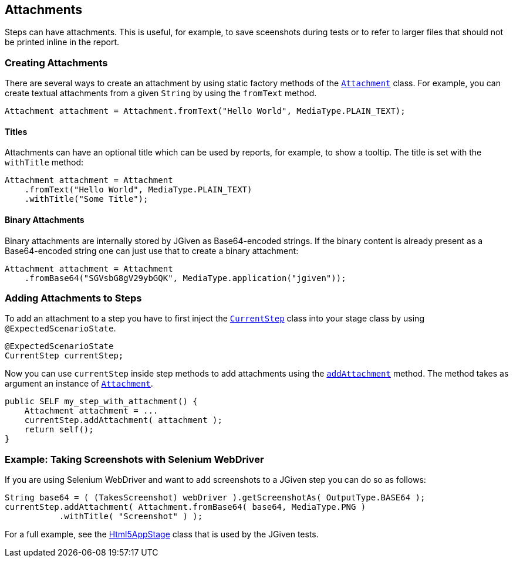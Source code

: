 == Attachments

Steps can have attachments. This is useful, for example, to save sceenshots during tests or to refer to larger files that should not be printed inline in the report.

=== Creating Attachments

There are several ways to create an attachment by using static factory methods of the https://jgiven.org/javadoc/com/tngtech/jgiven/attachment/Attachment.html[`Attachment`] class. For example, you can create textual attachments from a given `String` by using the `fromText` method.

[source,java]
----
Attachment attachment = Attachment.fromText("Hello World", MediaType.PLAIN_TEXT);
----

==== Titles

Attachments can have an optional title which can be used by reports, for example, to show a tooltip. The title is set with the `withTitle` method:

[source,java]
----
Attachment attachment = Attachment
    .fromText("Hello World", MediaType.PLAIN_TEXT)
    .withTitle("Some Title");
----

==== Binary Attachments

Binary attachments are internally stored by JGiven as Base64-encoded strings. If the binary content is already present as a Base64-encoded string one can just use that to create a binary attachment:


[source,java]
----
Attachment attachment = Attachment
    .fromBase64("SGVsbG8gV29ybGQK", MediaType.application("jgiven"));
----

=== Adding Attachments to Steps

To add an attachment to a step you have to first inject the https://jgiven.org/javadoc/com/tngtech/jgiven/CurrentStep.html[`CurrentStep`] class into your stage class by using `@ExpectedScenarioState`.


[source,java]
----
@ExpectedScenarioState
CurrentStep currentStep;
----

Now you can use `currentStep` inside step methods to add attachments using the https://jgiven.org/javadoc/com/tngtech/jgiven/CurrentStep.html#addAttachment%28com.tngtech.jgiven.attachment.Attachment%29[`addAttachment`] method. The method takes as argument an instance of https://jgiven.org/javadoc/com/tngtech/jgiven/attachment/Attachment.html[`Attachment`].


[source,java]
----
public SELF my_step_with_attachment() {
    Attachment attachment = ...
    currentStep.addAttachment( attachment );
    return self();
}
----
=== Example: Taking Screenshots with Selenium WebDriver

If you are using Selenium WebDriver and want to add screenshots to a JGiven step you can do so as follows:


[source,java]
----
String base64 = ( (TakesScreenshot) webDriver ).getScreenshotAs( OutputType.BASE64 );
currentStep.addAttachment( Attachment.fromBase64( base64, MediaType.PNG )
           .withTitle( "Screenshot" ) );
----
For a full example, see the https://github.com/TNG/JGiven/blob/master/jgiven-tests/src/test/java/com/tngtech/jgiven/report/html5/Html5AppStage.java[Html5AppStage] class that is used by the JGiven tests.


